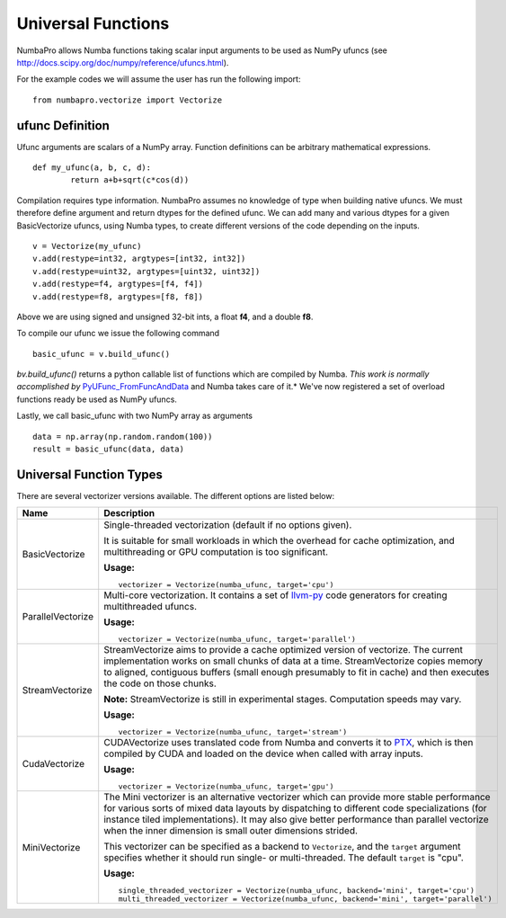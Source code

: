 Universal Functions
===================

NumbaPro allows Numba functions taking scalar input arguments to be used as
NumPy ufuncs (see http://docs.scipy.org/doc/numpy/reference/ufuncs.html).

For the example codes we will assume the user has run the following import::

    from numbapro.vectorize import Vectorize

ufunc Definition
-----------------
Ufunc arguments are scalars of a NumPy array.  Function definitions can be arbitrary
mathematical expressions.

::

	def my_ufunc(a, b, c, d):
		return a+b+sqrt(c*cos(d))

Compilation requires type information.  NumbaPro assumes no knowledge of type when building native
ufuncs.  We must therefore define argument and return dtypes for the defined ufunc.  We can add
many and various dtypes for a given BasicVectorize ufuncs, using Numba types, to create different
versions of the code depending on the inputs.

::

	v = Vectorize(my_ufunc)
	v.add(restype=int32, argtypes=[int32, int32])
	v.add(restype=uint32, argtypes=[uint32, uint32])
	v.add(restype=f4, argtypes=[f4, f4])
	v.add(restype=f8, argtypes=[f8, f8])

Above we are using signed and unsigned 32-bit ints, a float **f4**, and a double **f8**.

To compile our ufunc we issue the following command

::

	basic_ufunc = v.build_ufunc()

*bv.build_ufunc()* returns a python callable list of functions which are compiled by Numba.  *This work is normally accomplished by* `PyUFunc_FromFuncAndData <http://docs.scipy.org/doc/numpy/user/c-info.ufunc-tutorial.html>`_ and Numba takes care of it.* We've now registered a set of overload functions ready be used as NumPy ufuncs.

Lastly, we call basic_ufunc with two NumPy array as arguments

::

	data = np.array(np.random.random(100))
	result = basic_ufunc(data, data)

Universal Function Types
------------------------
There are several vectorizer versions available. The different options are listed below:

=================       ===============================================================
Name                    Description
=================       ===============================================================
BasicVectorize          Single-threaded vectorization (default if no options given).

                        It is suitable
                        for small workloads in which
                        the overhead for cache optimization, and multithreading or GPU
                        computation is too significant.


                        **Usage:**

                        ::

                            vectorizer = Vectorize(numba_ufunc, target='cpu')

ParallelVectorize       Multi-core vectorization. It contains a set of
                        `llvm-py <https://github.com/llvmpy/llvmpy>`_ code generators
                        for creating multithreaded ufuncs.


                        **Usage:**

                        ::

                            vectorizer = Vectorize(numba_ufunc, target='parallel')

StreamVectorize         StreamVectorize aims to provide a cache optimized version
                        of vectorize. The current implementation works on small chunks
                        of data at a time.  StreamVectorize copies memory to aligned,
                        contiguous buffers (small enough presumably to fit in cache)
                        and then executes the code on those chunks.

                        **Note:** StreamVectorize is still in experimental stages. Computation speeds may vary.

                        **Usage:**

                        ::

                            vectorizer = Vectorize(numba_ufunc, target='stream')

CudaVectorize           CUDAVectorize uses translated code from Numba and converts it to
                        `PTX <http://en.wikipedia.org/wiki/Parallel_Thread_Execution>`_,
                        which is then compiled by CUDA and loaded on the device when called with array inputs.

                        **Usage:**

                        ::

                            vectorizer = Vectorize(numba_ufunc, target='gpu')

MiniVectorize           The Mini vectorizer is an alternative vectorizer which can provide more
                        stable performance for various sorts of mixed data layouts by dispatching
                        to different code specializations (for instance tiled
                        implementations). It may also give better performance than parallel
                        vectorize when the inner
                        dimension is small outer dimensions strided.

                        This vectorizer can be specified as a backend to ``Vectorize``,
                        and the ``target`` argument specifies whether it should run
                        single- or multi-threaded. The default ``target`` is "cpu".


                        **Usage:**

                        ::

                            single_threaded_vectorizer = Vectorize(numba_ufunc, backend='mini', target='cpu')
                            multi_threaded_vectorizer = Vectorize(numba_ufunc, backend='mini', target='parallel')

=================       ===============================================================

